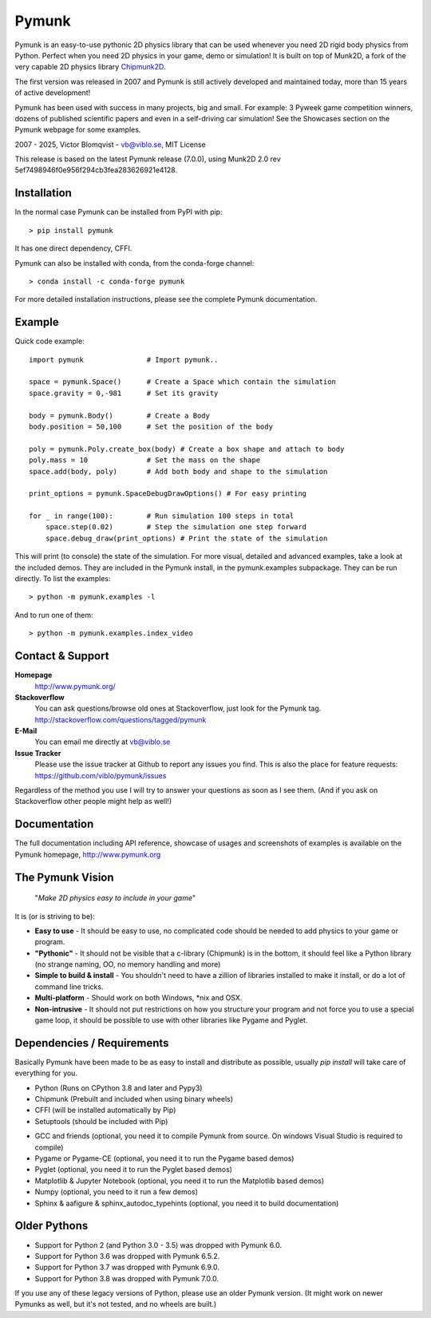 Pymunk
======

.. image::  https://raw.githubusercontent.com/viblo/pymunk/master/docs/src/_static/pymunk_logo_animation.gif

Pymunk is an easy-to-use pythonic 2D physics library that can be used whenever 
you need 2D rigid body physics from Python. Perfect when you need 2D physics 
in your game, demo or simulation! It is built on top of Munk2D, a fork of the 
very capable 2D physics library `Chipmunk2D <http://chipmunk-physics.net>`_.

The first version was released in 2007 and Pymunk is still actively developed 
and maintained today, more than 15 years of active development!

Pymunk has been used with success in many projects, big and small. For example: 
3 Pyweek game competition winners, dozens of published scientific 
papers and even in a self-driving car simulation! See the Showcases section on 
the Pymunk webpage for some examples.

2007 - 2025, Victor Blomqvist - vb@viblo.se, MIT License

This release is based on the latest Pymunk release (7.0.0), 
using Munk2D 2.0 rev 5ef7498946f0e956f294cb3fea283626921e4128.


Installation
------------

In the normal case Pymunk can be installed from PyPI with pip::

    > pip install pymunk

It has one direct dependency, CFFI.

Pymunk can also be installed with conda, from the conda-forge channel::

    > conda install -c conda-forge pymunk

For more detailed installation instructions, please see the complete Pymunk 
documentation.

Example
-------

Quick code example::
    
    import pymunk               # Import pymunk..

    space = pymunk.Space()      # Create a Space which contain the simulation
    space.gravity = 0,-981      # Set its gravity

    body = pymunk.Body()        # Create a Body
    body.position = 50,100      # Set the position of the body

    poly = pymunk.Poly.create_box(body) # Create a box shape and attach to body
    poly.mass = 10              # Set the mass on the shape
    space.add(body, poly)       # Add both body and shape to the simulation

    print_options = pymunk.SpaceDebugDrawOptions() # For easy printing 

    for _ in range(100):        # Run simulation 100 steps in total
        space.step(0.02)        # Step the simulation one step forward
        space.debug_draw(print_options) # Print the state of the simulation

This will print (to console) the state of the simulation. For more visual, 
detailed and advanced examples, take a look at the included demos.  
They are included in the Pymunk install, in the pymunk.examples subpackage. 
They can be run directly. To list the examples::

    > python -m pymunk.examples -l

And to run one of them::

    > python -m pymunk.examples.index_video


Contact & Support
-----------------
.. _contact-support:

**Homepage**
    http://www.pymunk.org/

**Stackoverflow**
    You can ask questions/browse old ones at Stackoverflow, just look for 
    the Pymunk tag. http://stackoverflow.com/questions/tagged/pymunk

**E-Mail**
    You can email me directly at vb@viblo.se

**Issue Tracker**
    Please use the issue tracker at Github to report any issues you find. This 
    is also the place for feature requests:
    https://github.com/viblo/pymunk/issues
    
Regardless of the method you use I will try to answer your questions as soon 
as I see them. (And if you ask on Stackoverflow other people might help as 
well!)


Documentation
-------------

The full documentation including API reference, showcase of usages and 
screenshots of examples is available on the Pymunk homepage, 
http://www.pymunk.org


The Pymunk Vision
-----------------

    "*Make 2D physics easy to include in your game*"

It is (or is striving to be):

* **Easy to use** - It should be easy to use, no complicated code should be 
  needed to add physics to your game or program.
* **"Pythonic"** - It should not be visible that a c-library (Chipmunk) is in 
  the bottom, it should feel like a Python library (no strange naming, OO, 
  no memory handling and more)
* **Simple to build & install** - You shouldn't need to have a zillion of 
  libraries installed to make it install, or do a lot of command line tricks.
* **Multi-platform** - Should work on both Windows, \*nix and OSX.
* **Non-intrusive** - It should not put restrictions on how you structure 
  your program and not force you to use a special game loop, it should be 
  possible to use with other libraries like Pygame and Pyglet. 

  
Dependencies / Requirements
---------------------------

Basically Pymunk have been made to be as easy to install and distribute as 
possible, usually `pip install` will take care of everything for you.

- Python (Runs on CPython 3.8 and later and Pypy3)
- Chipmunk (Prebuilt and included when using binary wheels)
- CFFI (will be installed automatically by Pip)
- Setuptools (should be included with Pip)

* GCC and friends (optional, you need it to compile Pymunk from source. On 
  windows Visual Studio is required to compile)
* Pygame or Pygame-CE (optional, you need it to run the Pygame based demos)
* Pyglet (optional, you need it to run the Pyglet based demos)
* Matplotlib & Jupyter Notebook (optional, you need it to run the Matplotlib 
  based demos)
* Numpy (optional, you need to it run a few demos)
* Sphinx & aafigure & sphinx_autodoc_typehints (optional, you need it to build 
  documentation)


Older Pythons
-------------

- Support for Python 2 (and Python 3.0 - 3.5) was dropped with Pymunk 6.0.
- Support for Python 3.6 was dropped with Pymunk 6.5.2.
- Support for Python 3.7 was dropped with Pymunk 6.9.0.
- Support for Python 3.8 was dropped with Pymunk 7.0.0.

If you use any of these legacy versions of Python, please use an older 
Pymunk version. (It might work on newer Pymunks as well, but it's not tested, 
and no wheels are built.)
